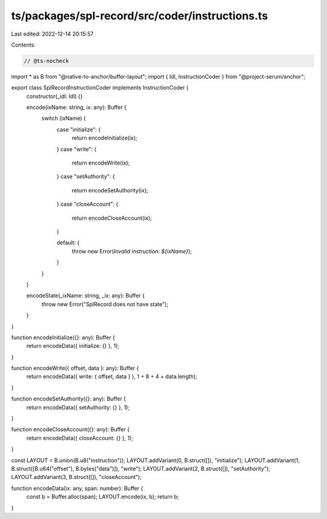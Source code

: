 ts/packages/spl-record/src/coder/instructions.ts
================================================

Last edited: 2022-12-14 20:15:57

Contents:

.. code-block:: ts

    // @ts-nocheck
import * as B from "@native-to-anchor/buffer-layout";
import { Idl, InstructionCoder } from "@project-serum/anchor";

export class SplRecordInstructionCoder implements InstructionCoder {
  constructor(_idl: Idl) {}

  encode(ixName: string, ix: any): Buffer {
    switch (ixName) {
      case "initialize": {
        return encodeInitialize(ix);
      }
      case "write": {
        return encodeWrite(ix);
      }
      case "setAuthority": {
        return encodeSetAuthority(ix);
      }
      case "closeAccount": {
        return encodeCloseAccount(ix);
      }

      default: {
        throw new Error(`Invalid instruction: ${ixName}`);
      }
    }
  }

  encodeState(_ixName: string, _ix: any): Buffer {
    throw new Error("SplRecord does not have state");
  }
}

function encodeInitialize({}: any): Buffer {
  return encodeData({ initialize: {} }, 1);
}

function encodeWrite({ offset, data }: any): Buffer {
  return encodeData({ write: { offset, data } }, 1 + 8 + 4 + data.length);
}

function encodeSetAuthority({}: any): Buffer {
  return encodeData({ setAuthority: {} }, 1);
}

function encodeCloseAccount({}: any): Buffer {
  return encodeData({ closeAccount: {} }, 1);
}

const LAYOUT = B.union(B.u8("instruction"));
LAYOUT.addVariant(0, B.struct([]), "initialize");
LAYOUT.addVariant(1, B.struct([B.u64("offset"), B.bytes("data")]), "write");
LAYOUT.addVariant(2, B.struct([]), "setAuthority");
LAYOUT.addVariant(3, B.struct([]), "closeAccount");

function encodeData(ix: any, span: number): Buffer {
  const b = Buffer.alloc(span);
  LAYOUT.encode(ix, b);
  return b;
}


